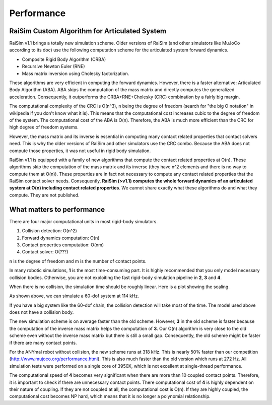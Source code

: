 #############################
Performance
#############################

RaiSim Custom Algorithm for Articulated System
===============================================

RaiSim v1.1 brings a totally new simulation scheme.
Older versions of RaiSim (and other simulators like MuJoCo according to its doc) use the following computation scheme for the articulated system forward dynamics.

+ Composite Rigid Body Algorithm (CRBA)
+ Recursive Newton Euler (RNE)
+ Mass matrix inversion using Cholesky factorization.

These algorithms are very efficient in computing the forward dynamics.
However, there is a faster alternative: Articulated Body Algorithm (ABA).
ABA skips the computation of the mass matrix and directly computes the generalized acceleration.
Consequently, it outperforms the CRBA+RNE+Cholesky (CRC) combination by a fairly big margin.

The computational complexity of the CRC is O(n^3), n being the degree of freedom (search for "the big O notation" in wikipedia if you don't know what it is).
This means that the computational cost increases cubic to the degree of freedom of the system.
The computational cost of the ABA is O(n).
Therefore, the ABA is much more efficient than the CRC for high degree of freedom systems.

However, the mass matrix and its inverse is essential in computing many contact related properties that contact solvers need.
This is why the older versions of RaiSim and other simulators use the CRC combo.
Because the ABA does not compute those properties, it was not useful in rigid body simulation.

RaiSim v1.1 is equipped with a family of new algorithms that compute the contact related properties at O(n).
These algorithms skip the computation of the mass matrix and its inverse (they have n^2 elements and there is no way to compute them at O(n)).
These properties are in fact not necessary to compute any contact related properties that the RaiSim contact solver needs.
Consequently, **RaiSim (>v1.1) computes the whole forward dynamics of an articulated system at O(n) including contact related properties**.
We cannot share exactly what these algorithms do and what they compute.
They are not published.


What matters to performance
==============================

There are four major computational units in most rigid-body simulators.

1. Collision detection: O(n^2)
2. Forward dynamics computation: O(n)
3. Contact properties computation: O(nm)
4. Contact solver: O(???)

n is the degree of freedom and m is the number of contact points.

In many robotic simulations, **1** is the most time-consuming part.
It is highly recommended that you only model necessary collision bodies.
Otherwise, you are not exploiting the fast rigid-body simulation pipeline in **2**, **3** and **4**.

When there is no collision, the simulation time should be roughly linear.
Here is a plot showing the scaling.

.. image:: ../image/chainSpeed.png
  :alt: Chain simulation speed
  :width: 400

As shown above, we can simulate a 60-dof system at 114 kHz.

If you have a big system like the 60-dof chain, the collision detection will take most of the time.
The model used above does not have a collision body.

The new simulation scheme is on average faster than the old scheme.
However, **3** in the old scheme is faster because the computation of the inverse mass matrix helps the computation of **3**.
Our O(n) algorithm is very close to the old scheme even without the inverse mass matrix but there is still a small gap.
Consequently, the old scheme might be faster if there are many contact points.

For the ANYmal robot without collision, the new scheme runs at 318 kHz.
This is nearly 50% faster than our competition (http://www.mujoco.org/performance.html).
This is also much faster than the old version which runs at 272 Hz.
All simulation tests were performed on a single core of 3950X, which is not excellent at single-thread performance.

The computational speed of **4** becomes very significant when there are more than 10 coupled contact points.
Therefore, it is important to check if there are unnecessary contact points.
There computational cost of **4** is highly dependent on their nature of coupling.
If they are not coupled at all, the computational cost is O(n).
If they are highly coupled, the computational cost becomes NP hard, which means that it is no longer a polynomial relationship.
